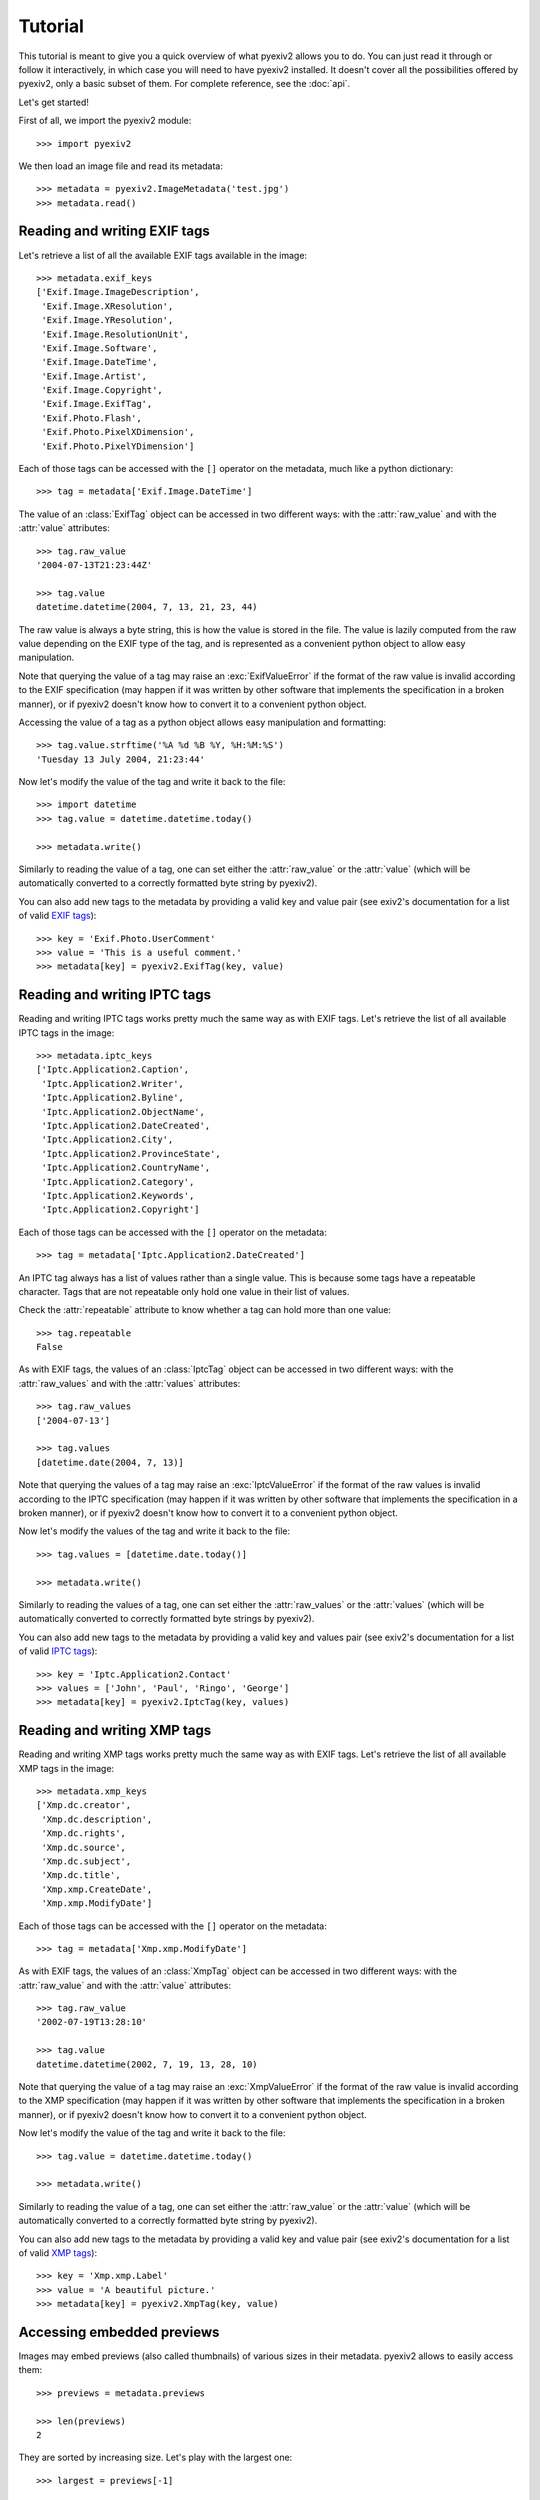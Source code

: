 Tutorial
========

This tutorial is meant to give you a quick overview of what pyexiv2 allows you
to do. You can just read it through or follow it interactively, in which case
you will need to have pyexiv2 installed.
It doesn't cover all the possibilities offered by pyexiv2, only a basic subset
of them. For complete reference, see the :doc:`api`.

Let's get started!

First of all, we import the pyexiv2 module::

  >>> import pyexiv2

We then load an image file and read its metadata::

  >>> metadata = pyexiv2.ImageMetadata('test.jpg')
  >>> metadata.read()

Reading and writing EXIF tags
#############################

Let's retrieve a list of all the available EXIF tags available in the image::

  >>> metadata.exif_keys
  ['Exif.Image.ImageDescription',
   'Exif.Image.XResolution',
   'Exif.Image.YResolution',
   'Exif.Image.ResolutionUnit',
   'Exif.Image.Software',
   'Exif.Image.DateTime',
   'Exif.Image.Artist',
   'Exif.Image.Copyright',
   'Exif.Image.ExifTag',
   'Exif.Photo.Flash',
   'Exif.Photo.PixelXDimension',
   'Exif.Photo.PixelYDimension']

Each of those tags can be accessed with the ``[]`` operator on the metadata,
much like a python dictionary::

  >>> tag = metadata['Exif.Image.DateTime']

The value of an :class:`ExifTag` object can be accessed in two different ways:
with the :attr:`raw_value` and with the :attr:`value` attributes::

  >>> tag.raw_value
  '2004-07-13T21:23:44Z'

  >>> tag.value
  datetime.datetime(2004, 7, 13, 21, 23, 44)

The raw value is always a byte string, this is how the value is stored in the
file. The value is lazily computed from the raw value depending on the EXIF type
of the tag, and is represented as a convenient python object to allow easy
manipulation.

Note that querying the value of a tag may raise an :exc:`ExifValueError` if the
format of the raw value is invalid according to the EXIF specification (may
happen if it was written by other software that implements the specification in
a broken manner), or if pyexiv2 doesn't know how to convert it to a convenient
python object.

Accessing the value of a tag as a python object allows easy manipulation and
formatting::

  >>> tag.value.strftime('%A %d %B %Y, %H:%M:%S')
  'Tuesday 13 July 2004, 21:23:44'

Now let's modify the value of the tag and write it back to the file::

  >>> import datetime
  >>> tag.value = datetime.datetime.today()

  >>> metadata.write()

Similarly to reading the value of a tag, one can set either the
:attr:`raw_value` or the :attr:`value` (which will be automatically converted to
a correctly formatted byte string by pyexiv2).

You can also add new tags to the metadata by providing a valid key and value
pair (see exiv2's documentation for a list of valid
`EXIF tags <http://exiv2.org/tags.html>`_)::

  >>> key = 'Exif.Photo.UserComment'
  >>> value = 'This is a useful comment.'
  >>> metadata[key] = pyexiv2.ExifTag(key, value)


Reading and writing IPTC tags
#############################

Reading and writing IPTC tags works pretty much the same way as with EXIF tags.
Let's retrieve the list of all available IPTC tags in the image::

  >>> metadata.iptc_keys
  ['Iptc.Application2.Caption',
   'Iptc.Application2.Writer',
   'Iptc.Application2.Byline',
   'Iptc.Application2.ObjectName',
   'Iptc.Application2.DateCreated',
   'Iptc.Application2.City',
   'Iptc.Application2.ProvinceState',
   'Iptc.Application2.CountryName',
   'Iptc.Application2.Category',
   'Iptc.Application2.Keywords',
   'Iptc.Application2.Copyright']

Each of those tags can be accessed with the ``[]`` operator on the metadata::

  >>> tag = metadata['Iptc.Application2.DateCreated']

An IPTC tag always has a list of values rather than a single value.
This is because some tags have a repeatable character.
Tags that are not repeatable only hold one value in their list of values.

Check the :attr:`repeatable` attribute to know whether a tag can hold more than
one value::

  >>> tag.repeatable
  False

As with EXIF tags, the values of an :class:`IptcTag` object can be accessed in
two different ways: with the :attr:`raw_values` and with the :attr:`values`
attributes::

  >>> tag.raw_values
  ['2004-07-13']

  >>> tag.values
  [datetime.date(2004, 7, 13)]

Note that querying the values of a tag may raise an :exc:`IptcValueError` if the
format of the raw values is invalid according to the IPTC specification (may
happen if it was written by other software that implements the specification in
a broken manner), or if pyexiv2 doesn't know how to convert it to a convenient
python object.

Now let's modify the values of the tag and write it back to the file::

  >>> tag.values = [datetime.date.today()]

  >>> metadata.write()

Similarly to reading the values of a tag, one can set either the
:attr:`raw_values` or the :attr:`values` (which will be automatically converted
to correctly formatted byte strings by pyexiv2).

You can also add new tags to the metadata by providing a valid key and values
pair (see exiv2's documentation for a list of valid
`IPTC tags <http://exiv2.org/iptc.html>`_)::

  >>> key = 'Iptc.Application2.Contact'
  >>> values = ['John', 'Paul', 'Ringo', 'George']
  >>> metadata[key] = pyexiv2.IptcTag(key, values)

Reading and writing XMP tags
############################

Reading and writing XMP tags works pretty much the same way as with EXIF tags.
Let's retrieve the list of all available XMP tags in the image::

  >>> metadata.xmp_keys
  ['Xmp.dc.creator',
   'Xmp.dc.description',
   'Xmp.dc.rights',
   'Xmp.dc.source',
   'Xmp.dc.subject',
   'Xmp.dc.title',
   'Xmp.xmp.CreateDate',
   'Xmp.xmp.ModifyDate']

Each of those tags can be accessed with the ``[]`` operator on the metadata::

  >>> tag = metadata['Xmp.xmp.ModifyDate']

As with EXIF tags, the values of an :class:`XmpTag` object can be accessed in
two different ways: with the :attr:`raw_value` and with the :attr:`value`
attributes::

  >>> tag.raw_value
  '2002-07-19T13:28:10'

  >>> tag.value
  datetime.datetime(2002, 7, 19, 13, 28, 10)

Note that querying the value of a tag may raise an :exc:`XmpValueError` if the
format of the raw value is invalid according to the XMP specification (may
happen if it was written by other software that implements the specification in
a broken manner), or if pyexiv2 doesn't know how to convert it to a convenient
python object.

Now let's modify the value of the tag and write it back to the file::

  >>> tag.value = datetime.datetime.today()

  >>> metadata.write()

Similarly to reading the value of a tag, one can set either the
:attr:`raw_value` or the :attr:`value` (which will be automatically converted to
a correctly formatted byte string by pyexiv2).

You can also add new tags to the metadata by providing a valid key and value
pair (see exiv2's documentation for a list of valid
`XMP tags <http://exiv2.org/tags-xmp-dc.html>`_)::

  >>> key = 'Xmp.xmp.Label'
  >>> value = 'A beautiful picture.'
  >>> metadata[key] = pyexiv2.XmpTag(key, value)

Accessing embedded previews
###########################

Images may embed previews (also called thumbnails) of various sizes in their
metadata. pyexiv2 allows to easily access them::

  >>> previews = metadata.previews

  >>> len(previews)
  2

They are sorted by increasing size. Let's play with the largest one::

  >>> largest = previews[-1]

  >>> largest.dimensions
  (320, 240)

  >>> largest.mime_type
  'image/jpeg'

  >>> largest.write_to_file('largest')

